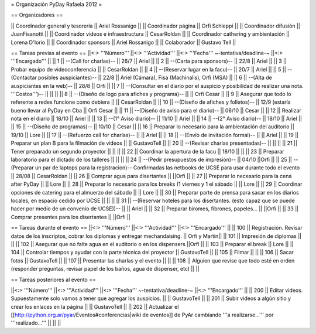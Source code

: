 = Organización PyDay Rafaela 2012 =

== Organizadores ==

|| Coordinador general y tesorería || Ariel Rossanigo ||
|| Coordinador página || Orfi Schleppi ||
|| Coordinador difusión || JuanFisanotti ||
|| Coordinador videos e infraestructura || CesarRoldan ||
|| Coordinador cathering y ambientación || Lorena D'Iorio ||
|| Coordinador sponsors || Ariel Rossanigo ||
|| Colaborador || Gustavo Tell ||


== Tareas previas al evento ==
||<:> '''Número''' ||<:> '''Actividad''' ||<:> '''Fecha''' ~-tentativa/deadline-~ ||<:> '''Encargado''' ||
|| 1 || --(Call for charlas)-- || 26/7  || Ariel ||
|| 2 || --(Carta para sponsors)-- || 22/8 || Ariel ||
|| 3 || Probar equipo de videoconferencia ||  || CesarRoldan ||
|| 4 || --(Reservar lugar en la facu)-- || 20/7 || Ariel ||
|| 5 || --(Contactar posibles auspiciantes)-- || 22/8 || Ariel (Cámara), Fisa (Machinalis), Orfi (MSA) ||
|| 6 || --(Alta de auspiciantes en la web)-- || 28/8 || Orfi ||
|| 7 || --(Consultar en el diario por el auspicio y posibilidad de realizar una nota. '''Costos''')-- ||  || ||
|| 8 || --(Diseño de logo para afiches y programa)-- || || Orfi Cesar ||
|| 9 || Asegurar que todo lo referente a redes funcione como debiera || || CesarRoldan ||
|| 10 || --(Diseño de afiches y folletos)-- || 12/9 (estaría bueno llevar al PyDay en Cba || Orfi Cesar ||
|| 11 || --(Diseño de aviso para el diario)-- || 06/10 || Cesar ||
|| 12 || Realizar nota en el diario || 18/10 || Ariel ||
|| 13 || --(1° Aviso diario)-- || 11/10 || Ariel ||
|| 14 || --(2° Aviso diario)-- || 18/10 || Ariel ||
|| 15 || --(Diseño de programas)-- || 10/10 || Cesar ||
|| 16 || Preparar lo necesario para la ambientación del auditorio || 19/10 || Lore ||
|| 17 || --(Refuerzo call for charlas)-- || || Ariel ||
|| 18 || --(Envío de invitación formal)-- || || Ariel ||
|| 19 || Preparar un plan B para la filmación de videos ||  || GustavoTell ||
|| 20 || --(Revisar charlas presentadas)-- || || ||
|| 21 || Tener preparado un segundo proyector || || ||
|| 22 || Coordinar la apertura de la facu || 18/10 || ||
|| 23 || Preparar laboratorio para el dictado de los talleres || || ||
|| 24 || --(Pedir presupuestos de impresión)-- || 04/10 ||Orfi ||
|| 25 || --(Preparar un par de laptops para la registracion)-- Confirmadas las netbooks de UCSE para usar durante todo el evento || 28/08 || CesarRoldan ||
|| 26 || Comprar agua para disertantes ||  ||Orfi ||
|| 27 || Preparar lo necesario para la cena after PyDay || || Lore ||
|| 28 || Preparar lo necesario para los breaks (1 viernes y 1 el sábado || || Lore ||
|| 29 || Coordinar opciones de catering para el almuerzo del sábado || || Lore ||
|| 30 || Preparar parte de prensa para sacar en los diarios locales, en espacio cedido por UCSE || || ||
|| 31 || --(Reservar hoteles para los disertantes. (esto capaz que se puede hacer por medio de un convenio de UCSE))-- || || Ariel ||
|| 32 || Preparar biromes, fibrones, papeles... || ||Orfi ||
|| 33 || Comprar presentes para los disertantes || ||Orfi ||

== Tareas durante el evento ==
||<:> '''Número''' ||<:> '''Actividad''' ||<:> '''Encargado''' ||
|| 100 || Registración. Revisar datos de los inscriptos, cobrar los diplomas y entregar mechandaising. || Orfi y Martin||
|| 101 || Impresión de diplomas ||  ||
|| 102 || Asegurar que no falte agua en el auditorio o en los dispensers ||Orfi ||
|| 103 || Preparar el break || Lore ||
|| 104 || Controlar tiempos y ayudar con la parte técnica del proyector || GustavoTell ||
|| 105 || Filmar  || ||
|| 106 || Sacar fotos || GustavoTell ||
|| 107 || Presentar las charlas y el evento || ||
|| 108 || Alguien que revise que todo esté en orden (responder preguntas, revisar papel de los baños, agua de dispenser, etc) || ||

== Tareas posteriores al evento ==

||<:> '''Número''' ||<:> '''Actividad''' ||<:> '''Fecha''' ~-tentativa/deadline-~ ||<:> '''Encargado''' ||
|| 200 || Editar videos. Supuestamente solo vamos a tener que agregar los auspicios. ||   || GustavoTell ||
|| 201 || Subir videos a algún sitio y crear los enlaces en la página  ||   || GustavoTell ||
|| 202 || Actualizar el [[http://python.org.ar/pyar/Eventos#conferencias|wiki de eventos]] de PyAr cambiando '''a realizarse...''' por '''realizado...'''  ||   ||  ||
